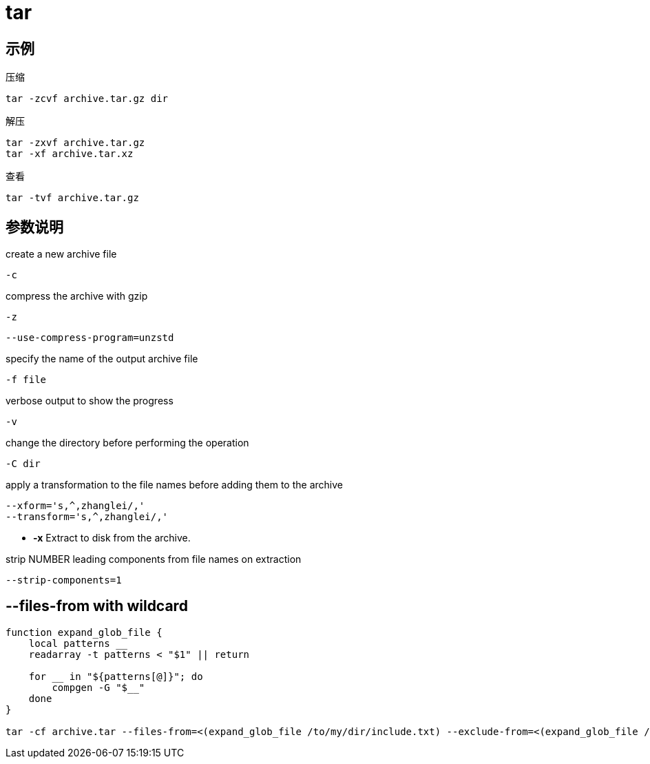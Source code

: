 = tar

== 示例

压缩
----
tar -zcvf archive.tar.gz dir
----

解压
----
tar -zxvf archive.tar.gz
tar -xf archive.tar.xz
----

查看
----
tar -tvf archive.tar.gz
----

== 参数说明
create a new archive file
----
-c
----

compress the archive with gzip
----
-z
----

----
--use-compress-program=unzstd
----

specify the name of the output archive file
----
-f file
----

verbose output to show the progress
----
-v
----

change the directory before performing the operation
----
-C dir
----

apply a transformation to the file names before adding them to the archive
----
--xform='s,^,zhanglei/,'
--transform='s,^,zhanglei/,'
----

- *-x* Extract to disk from the archive.

strip NUMBER leading components from file names on extraction
----
--strip-components=1
----

== --files-from with wildcard
----
function expand_glob_file {
    local patterns __
    readarray -t patterns < "$1" || return

    for __ in "${patterns[@]}"; do
        compgen -G "$__"
    done
}

tar -cf archive.tar --files-from=<(expand_glob_file /to/my/dir/include.txt) --exclude-from=<(expand_glob_file /to/my/dir/exclude.txt)
----
